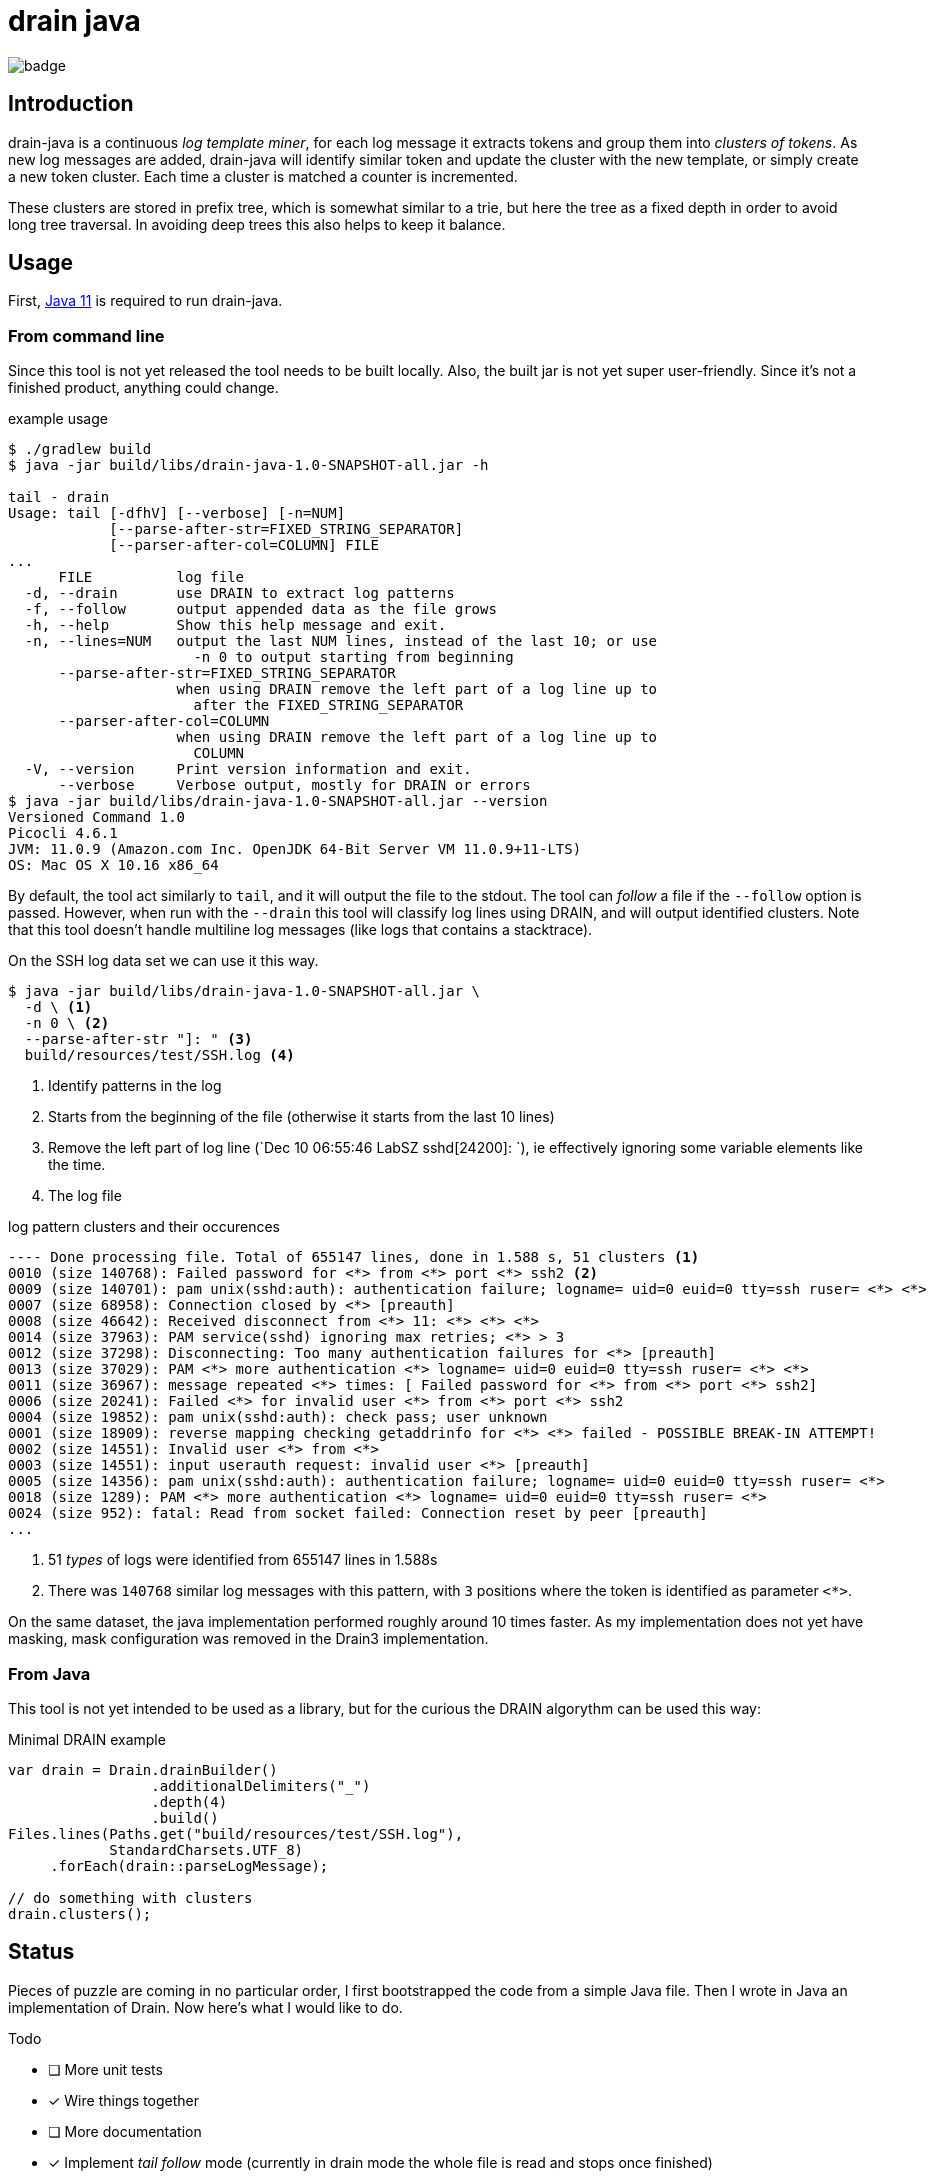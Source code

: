 = drain java

image:https://github.com/bric3/drain-java/workflows/Build/badge.svg[]

== Introduction

drain-java is a continuous _log template miner_, for each log message it extracts
tokens and group them into _clusters of tokens_. As new log messages are added,
drain-java will identify similar token and update the cluster with the new template,
or simply create a new token cluster. Each time a cluster is matched a counter is
incremented.

These clusters are stored in prefix tree, which is somewhat similar to a trie, but
here the tree as a fixed depth in order to avoid long tree traversal.
In avoiding deep trees this also helps to keep it balance.

== Usage

First, https://foojay.io/almanac/jdk-11/[Java 11] is required to run drain-java.

=== From command line

Since this tool is not yet released the tool needs to be built locally.
Also, the built jar is not yet super user-friendly. Since it's not a finished
product, anything could change.

.example usage
[source, shell]
----
$ ./gradlew build
$ java -jar build/libs/drain-java-1.0-SNAPSHOT-all.jar -h

tail - drain
Usage: tail [-dfhV] [--verbose] [-n=NUM]
            [--parse-after-str=FIXED_STRING_SEPARATOR]
            [--parser-after-col=COLUMN] FILE
...
      FILE          log file
  -d, --drain       use DRAIN to extract log patterns
  -f, --follow      output appended data as the file grows
  -h, --help        Show this help message and exit.
  -n, --lines=NUM   output the last NUM lines, instead of the last 10; or use
                      -n 0 to output starting from beginning
      --parse-after-str=FIXED_STRING_SEPARATOR
                    when using DRAIN remove the left part of a log line up to
                      after the FIXED_STRING_SEPARATOR
      --parser-after-col=COLUMN
                    when using DRAIN remove the left part of a log line up to
                      COLUMN
  -V, --version     Print version information and exit.
      --verbose     Verbose output, mostly for DRAIN or errors
$ java -jar build/libs/drain-java-1.0-SNAPSHOT-all.jar --version
Versioned Command 1.0
Picocli 4.6.1
JVM: 11.0.9 (Amazon.com Inc. OpenJDK 64-Bit Server VM 11.0.9+11-LTS)
OS: Mac OS X 10.16 x86_64
----

By default, the tool act similarly to `tail`, and it will output the file to the stdout.
The tool can _follow_ a file if the `--follow` option is passed.
However, when run with the `--drain` this tool will classify log lines using DRAIN, and will
output identified clusters.
Note that this tool doesn't handle multiline log messages (like logs that contains a stacktrace).

On the SSH log data set we can use it this way.

[source, shell]
----
$ java -jar build/libs/drain-java-1.0-SNAPSHOT-all.jar \
  -d \ <1>
  -n 0 \ <2>
  --parse-after-str "]: " <3>
  build/resources/test/SSH.log <4>
----
<1> Identify patterns in the log
<2> Starts from the beginning of the file (otherwise it starts from the last 10 lines)
<3> Remove the left part of log line (`Dec 10 06:55:46 LabSZ sshd[24200]: `), ie effectively
ignoring some variable elements like the time.
<4> The log file

.log pattern clusters and their occurences
[source]
--------
---- Done processing file. Total of 655147 lines, done in 1.588 s, 51 clusters <1>
0010 (size 140768): Failed password for <*> from <*> port <*> ssh2 <2>
0009 (size 140701): pam unix(sshd:auth): authentication failure; logname= uid=0 euid=0 tty=ssh ruser= <*> <*>
0007 (size 68958): Connection closed by <*> [preauth]
0008 (size 46642): Received disconnect from <*> 11: <*> <*> <*>
0014 (size 37963): PAM service(sshd) ignoring max retries; <*> > 3
0012 (size 37298): Disconnecting: Too many authentication failures for <*> [preauth]
0013 (size 37029): PAM <*> more authentication <*> logname= uid=0 euid=0 tty=ssh ruser= <*> <*>
0011 (size 36967): message repeated <*> times: [ Failed password for <*> from <*> port <*> ssh2]
0006 (size 20241): Failed <*> for invalid user <*> from <*> port <*> ssh2
0004 (size 19852): pam unix(sshd:auth): check pass; user unknown
0001 (size 18909): reverse mapping checking getaddrinfo for <*> <*> failed - POSSIBLE BREAK-IN ATTEMPT!
0002 (size 14551): Invalid user <*> from <*>
0003 (size 14551): input userauth request: invalid user <*> [preauth]
0005 (size 14356): pam unix(sshd:auth): authentication failure; logname= uid=0 euid=0 tty=ssh ruser= <*>
0018 (size 1289): PAM <*> more authentication <*> logname= uid=0 euid=0 tty=ssh ruser= <*>
0024 (size 952): fatal: Read from socket failed: Connection reset by peer [preauth]
...
--------
<1> 51 _types_ of logs were identified from 655147 lines in 1.588s
<2> There was `140768` similar log messages with this pattern, with `3` positions
where the token is identified as parameter `<*>`.

On the same dataset, the java implementation performed roughly around 10 times faster.
As my implementation does not yet have masking, mask configuration was removed in the
Drain3 implementation.

=== From Java

This tool is not yet intended to be used as a library, but for the curious
the DRAIN algorythm can be used this way:

.Minimal DRAIN example
[source, java]
----
var drain = Drain.drainBuilder()
                 .additionalDelimiters("_")
                 .depth(4)
                 .build()
Files.lines(Paths.get("build/resources/test/SSH.log"),
            StandardCharsets.UTF_8)
     .forEach(drain::parseLogMessage);

// do something with clusters
drain.clusters();
----



== Status

Pieces of puzzle are coming in no particular order, I first bootstrapped the code from a simple Java
file. Then I wrote in Java an implementation of Drain. Now here's what I would like to do.

.Todo
- [ ] More unit tests
- [x] Wire things together
- [ ] More documentation
- [x] Implement _tail follow_ mode (currently in drain mode the whole file is read and stops once finished)
- [ ] In follow drain mode dump clusters on forced exit (e.g. for example when hitting `ctrl`+`c`)
- [x] Start reading from the last x lines (like `tail -n 30`)
- [ ] Implement log masking (e.g. log contain an email, or an IP address which may be considered as private data)

.For later
- [ ] Json message field extraction
- [ ] How to handle prefixes : Dates, log level, etc. ; possibly using masking
- [ ] Investigate marker with specific behavior, e.g. log level severity
- [ ] Investigate log with stacktraces (likely multiline)
- [ ] Improve handling of very long lines
- [ ] Logback appender with micrometer counter

== Motivation

I was inspired by a https://sayr.us/log-pattern-recognition/logmine/[blog article from one of my colleague on LogMine],
-- many thanks to him for doing the initial research and explaining concepts --, we were both impressed by the log
pattern extraction of https://docs.datadoghq.com/logs/explorer/patterns/[Datadog's Log explorer], his blog post
sparked my interest.

After some discussion together, we saw that Drain was a bit superior to LogMine.
Googling Drain in Java didn't yield any result, although I certainly didn't search exhaustively,
but regardless this triggered the idea to implement this algorithm in Java.

== References

The Drain port is mostly a port of https://github.com/IBM/Drain3[Drain3]
done by IBM folks (_David Ohana_, _Moshik Hershcovitch_). IBM's Drain3 is a fork of the
https://github.com/logpai/logparser[original work] done by the LogPai team based on the paper of
_Pinjia He_, _Jieming Zhu_, _Zibin Zheng_, and _Michael R. Lyu_.

_I didn't follow up on other contributors of these projects, reach out if you think you have been omitted._


For reference here's the linked I looked at:

* https://logparser.readthedocs.io/
* https://github.com/logpai/logparser
* https://github.com/IBM/Drain3
* https://jiemingzhu.github.io/pub/pjhe_icws2017.pdf
(a copy of this publication accessible link:doc/pjhe_icws2017.pdf[there])
